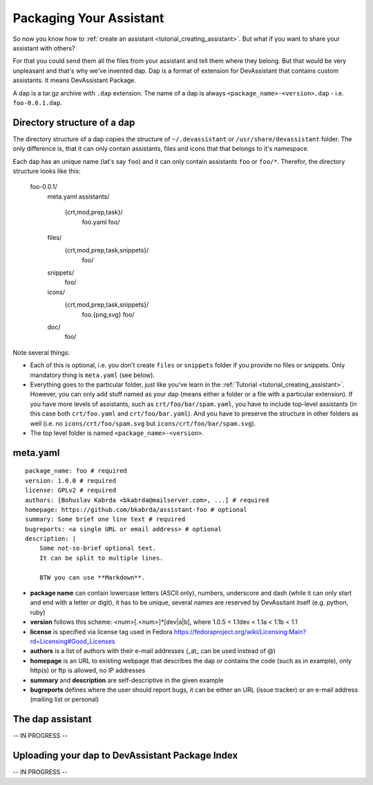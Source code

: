 Packaging Your Assistant
========================

So now you know how to :ref:`create an assistant <tutorial_creating_assistant>`.
But what if you want to share your assistant with others?

For that you could send them all the files from your assistant and tell them where they belong.
But that would be very unpleasant and that's why we've invented dap.
Dap is a format of extension for DevAssistant that contains custom assistants.
It means DevAssistant Package.

A dap is a tar.gz archive with ``.dap`` extension. The name of a dap is always
``<package_name>-<version>.dap`` - i.e. ``foo-0.0.1.dap``.

Directory structure of a dap
----------------------------

The directory structure of a dap copies the structure of ``~/.devassistant`` or
``/usr/share/devassistant`` folder. The only difference is, that it can only contain assistants,
files and icons that that belongs to it's namespace.

Each dap has an unique name (lat's say ``foo``) and it can only contain assistants ``foo`` or
``foo/*``. Therefor, the directory structure looks like this:

   foo-0.0.1/
     meta.yaml
     assistants/
       {crt,mod,prep,task}/
         foo.yaml
         foo/
     files/
       {crt,mod,prep,task,snippets}/
         foo/
     snippets/
       foo/
     icons/
       {crt,mod,prep,task,snippets}/
         foo.{png,svg}
         foo/
     doc/
         foo/

Note several things:

- Each of this is optional, i.e. you don't create ``files`` or ``snippets`` folder if you provide
  no files or snippets. Only mandatory thing is ``meta.yaml`` (see below).
- Everything goes to the particular folder, just like you've learn in the
  :ref:`Tutorial <tutorial_creating_assistant>`. However, you can only add stuff named as your
  dap (means either a folder or a file with a particular extension). If you have more levels of
  assistants, such as ``crt/foo/bar/spam.yaml``, you have to include top-level assistants (in this
  case both ``crt/foo.yaml`` and ``crt/foo/bar.yaml``). And you have to preserve the structure
  in other folders as well (i.e. no ``icons/crt/foo/spam.svg`` but ``icons/crt/foo/bar/spam.svg``).
- The top level folder is named ``<package_name>-<version>``.

meta.yaml
---------

::

    package_name: foo # required
    version: 1.0.0 # required
    license: GPLv2 # required
    authors: [Bohuslav Kabrda <bkabrda@mailserver.com>, ...] # required
    homepage: https://github.com/bkabrda/assistant-foo # optional
    summary: Some brief one line text # required
    bugreports: <a single URL or email address> # optional
    description: |
        Some not-so-brief optional text.
        It can be split to multiple lines.
        
        BTW you can use **Markdown**.

* **package name** can contain lowercase letters (ASCII only), numbers, underscore and dash (while it can only start and end with a letter or digit), it has to be unique, several names are reserved by DevAssitant itself (e.g. python, ruby)

* **version** follows this scheme: <num>[.<num>]*[dev|a|b], where 1.0.5 < 1.1dev < 1.1a < 1.1b < 1.1

* **license** is specified via license tag used in Fedora https://fedoraproject.org/wiki/Licensing:Main?rd=Licensing#Good_Licenses

* **authors** is a list of authors with their e-mail addresses (_at_ can be used instead of @)

* **homepage** is an URL to existing webpage that describes the dap or contains the code (such as in example), only http(s) or ftp is allowed, no IP addresses

* **summary** and **description** are self-descriptive in the given example

* **bugreports** defines where the user should report bugs, it can be either an URL (issue tracker) or an e-mail address (mailing list or personal)

The dap assistant
-----------------

-- IN PROGRESS --

Uploading your dap to DevAssistant Package Index
------------------------------------------------

-- IN PROGRESS --
